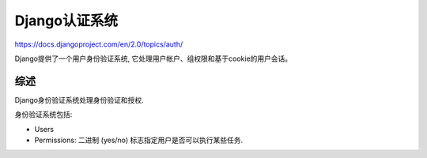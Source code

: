 Django认证系统
==============

https://docs.djangoproject.com/en/2.0/topics/auth/

Django提供了一个用户身份验证系统,
它处理用户帐户、组权限和基于cookie的用户会话。

综述
----

Django身份验证系统处理身份验证和授权.

身份验证系统包括:

-  Users
-  Permissions: 二进制 (yes/no) 标志指定用户是否可以执行某些任务.
